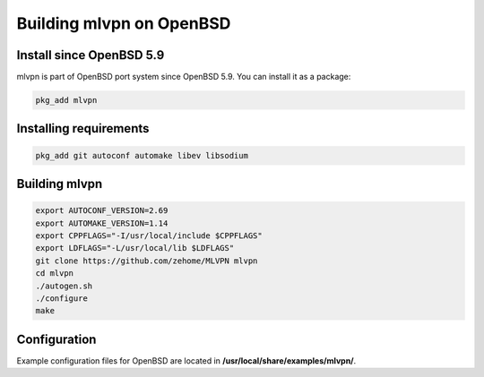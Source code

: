 =========================
Building mlvpn on OpenBSD
=========================

Install since OpenBSD 5.9
=========================

mlvpn is part of OpenBSD port system since OpenBSD 5.9. You can install
it as a package:

.. code-block:: sh

    pkg_add mlvpn


Installing requirements
=======================

.. code-block:: sh

    pkg_add git autoconf automake libev libsodium

Building mlvpn
==============

.. code-block:: sh

    export AUTOCONF_VERSION=2.69
    export AUTOMAKE_VERSION=1.14
    export CPPFLAGS="-I/usr/local/include $CPPFLAGS"
    export LDFLAGS="-L/usr/local/lib $LDFLAGS"
    git clone https://github.com/zehome/MLVPN mlvpn
    cd mlvpn
    ./autogen.sh
    ./configure
    make

Configuration
=============
Example configuration files for OpenBSD are located in **/usr/local/share/examples/mlvpn/**.

